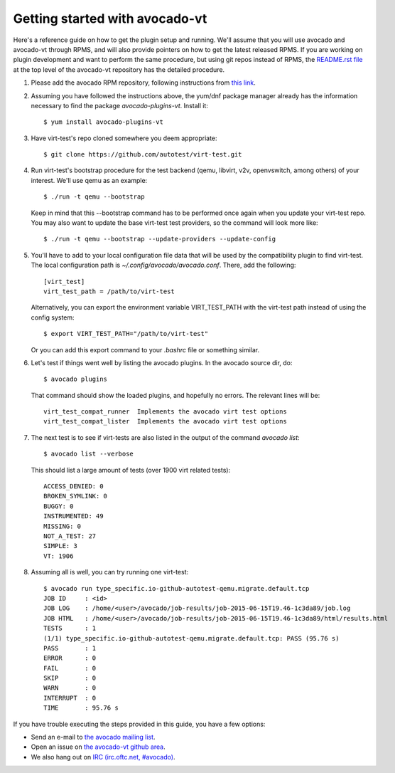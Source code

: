 ===============================
Getting started with avocado-vt
===============================

Here's a reference guide on how to get the plugin setup and running.
We'll assume that you will use avocado and avocado-vt through RPMS,
and will also provide pointers on how to get the latest released RPMS.
If you are working on plugin development and want to perform the same
procedure, but using git repos instead of RPMS, the
`README.rst file <https://github.com/avocado-framework/avocado-vt/blob/master/README.rst>`__
at the top level of the avocado-vt repository has the detailed procedure.

1. Please add the avocado RPM repository, following instructions from
   `this link <http://avocado-framework.readthedocs.org/en/latest/GetStartedGuide.html#installing-avocado>`__.

2. Assuming you have followed the instructions above, the yum/dnf package
   manager already has the information necessary to find the package
   `avocado-plugins-vt`. Install it::

    $ yum install avocado-plugins-vt

3. Have virt-test's repo cloned somewhere you deem appropriate::

    $ git clone https://github.com/autotest/virt-test.git

4. Run virt-test's bootstrap procedure for the test backend (qemu, libvirt,
   v2v, openvswitch, among others) of your interest. We'll use qemu as an example::

    $ ./run -t qemu --bootstrap

   Keep in mind that this --bootstrap command has to be performed once again when
   you update your virt-test repo. You may also want to update the base virt-test
   test providers, so the command will look more like::

    $ ./run -t qemu --bootstrap --update-providers --update-config

5. You'll have to add to your local configuration file data that will be used
   by the compatibility plugin to find virt-test. The local configuration
   path is `~/.config/avocado/avocado.conf`. There, add the following::

    [virt_test]
    virt_test_path = /path/to/virt-test

   Alternatively, you can export the environment variable VIRT_TEST_PATH with
   the virt-test path instead of using the config system::

    $ export VIRT_TEST_PATH="/path/to/virt-test"

   Or you can add this export command to your `.bashrc` file or something
   similar.

6. Let's test if things went well by listing the avocado plugins. In the avocado source dir, do::

    $ avocado plugins

   That command should show the loaded plugins, and hopefully no errors. The relevant lines will be::

    virt_test_compat_runner  Implements the avocado virt test options
    virt_test_compat_lister  Implements the avocado virt test options

7. The next test is to see if virt-tests are also listed in the output of the
   command `avocado list`::

    $ avocado list --verbose

   This should list a large amount of tests (over 1900 virt related tests)::

    ACCESS_DENIED: 0
    BROKEN_SYMLINK: 0
    BUGGY: 0
    INSTRUMENTED: 49
    MISSING: 0
    NOT_A_TEST: 27
    SIMPLE: 3
    VT: 1906

8. Assuming all is well, you can try running one virt-test::

    $ avocado run type_specific.io-github-autotest-qemu.migrate.default.tcp
    JOB ID     : <id>
    JOB LOG    : /home/<user>/avocado/job-results/job-2015-06-15T19.46-1c3da89/job.log
    JOB HTML   : /home/<user>/avocado/job-results/job-2015-06-15T19.46-1c3da89/html/results.html
    TESTS      : 1
    (1/1) type_specific.io-github-autotest-qemu.migrate.default.tcp: PASS (95.76 s)
    PASS       : 1
    ERROR      : 0
    FAIL       : 0
    SKIP       : 0
    WARN       : 0
    INTERRUPT  : 0
    TIME       : 95.76 s

If you have trouble executing the steps provided in this guide, you have a few
options:

* Send an e-mail to `the avocado mailing list <https://www.redhat.com/mailman/listinfo/avocado-devel>`__.
* Open an issue on `the avocado-vt github area <https://github.com/avocado-framework/avocado-vt/issues/new>`__.
* We also hang out on `IRC (irc.oftc.net, #avocado) <irc://irc.oftc.net/#avocado>`__.
